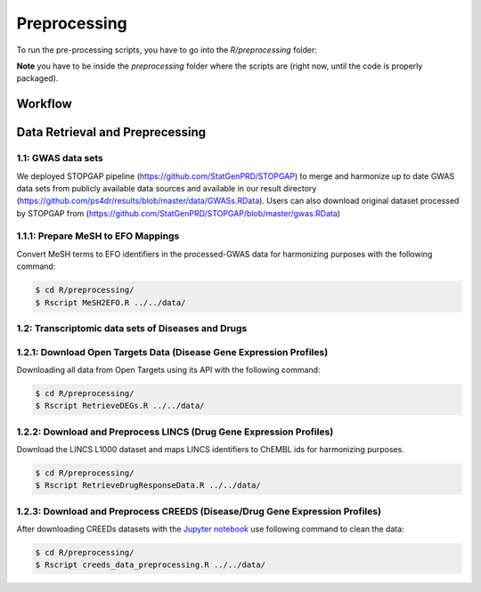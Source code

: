 Preprocessing
=============
To run the pre-processing scripts, you have to go into the `R/preprocessing` folder:

**Note** you have to be inside the `preprocessing` folder where the scripts are (right now, until the
code is properly packaged).

Workflow
--------

Data Retrieval and Preprecessing
--------------------------------

1.1: GWAS data sets
~~~~~~~~~~~~~~~~~~~
We deployed STOPGAP pipeline (https://github.com/StatGenPRD/STOPGAP) to merge and harmonize up to date GWAS data sets from publicly available data sources and available in our result directory (https://github.com/ps4dr/results/blob/master/data/GWASs.RData). Users can also download original dataset processed by STOPGAP from (https://github.com/StatGenPRD/STOPGAP/blob/master/gwas.RData)

1.1.1: Prepare MeSH to EFO Mappings
~~~~~~~~~~~~~~~~~~~~~~~~~~~~~~~~~~~
Convert MeSH terms to EFO identifiers in the processed-GWAS data for harmonizing purposes with the following
command:

.. code-block:: sh

   $ cd R/preprocessing/
   $ Rscript MeSH2EFO.R ../../data/
   
1.2: Transcriptomic data sets of Diseases and Drugs
~~~~~~~~~~~~~~~~~~~~~~~~~~~~~~~~~~~~~~~~~~~~~~~~~~~

1.2.1: Download Open Targets Data (Disease Gene Expression Profiles)
~~~~~~~~~~~~~~~~~~~~~~~~~~~~~~~~~~~~~~~~~~~~~~~~~~~~~~~~~~~~~~~~~~~~
Downloading all data from Open Targets using its API with the following command:

.. code-block:: sh

   $ cd R/preprocessing/
   $ Rscript RetrieveDEGs.R ../../data/

1.2.2: Download and Preprocess LINCS (Drug Gene Expression Profiles)
~~~~~~~~~~~~~~~~~~~~~~~~~~~~~~~~~~~~~~~~~~~~~~~~~~~~~~~~~~~~~~~~~~~~
Download the LINCS L1000 dataset and maps LINCS identifiers to ChEMBL ids for harmonizing purposes.

.. code-block:: sh

   $ cd R/preprocessing/
   $ Rscript RetrieveDrugResponseData.R ../../data/
   
1.2.3: Download and Preprocess CREEDS (Disease/Drug Gene Expression Profiles)
~~~~~~~~~~~~~~~~~~~~~~~~~~~~~~~~~~~~~~~~~~~~~~~~~~~~~~~~~~~~~~~~~~~~~~~~~~~~~
After downloading CREEDs datasets with the `Jupyter notebook <https://github.com/ps4dr/ps4dr/blob/master/notebooks/creeds_loader.ipynb>`_ use following command to clean the data:

.. code-block:: sh

   $ cd R/preprocessing/
   $ Rscript creeds_data_preprocessing.R ../../data/
